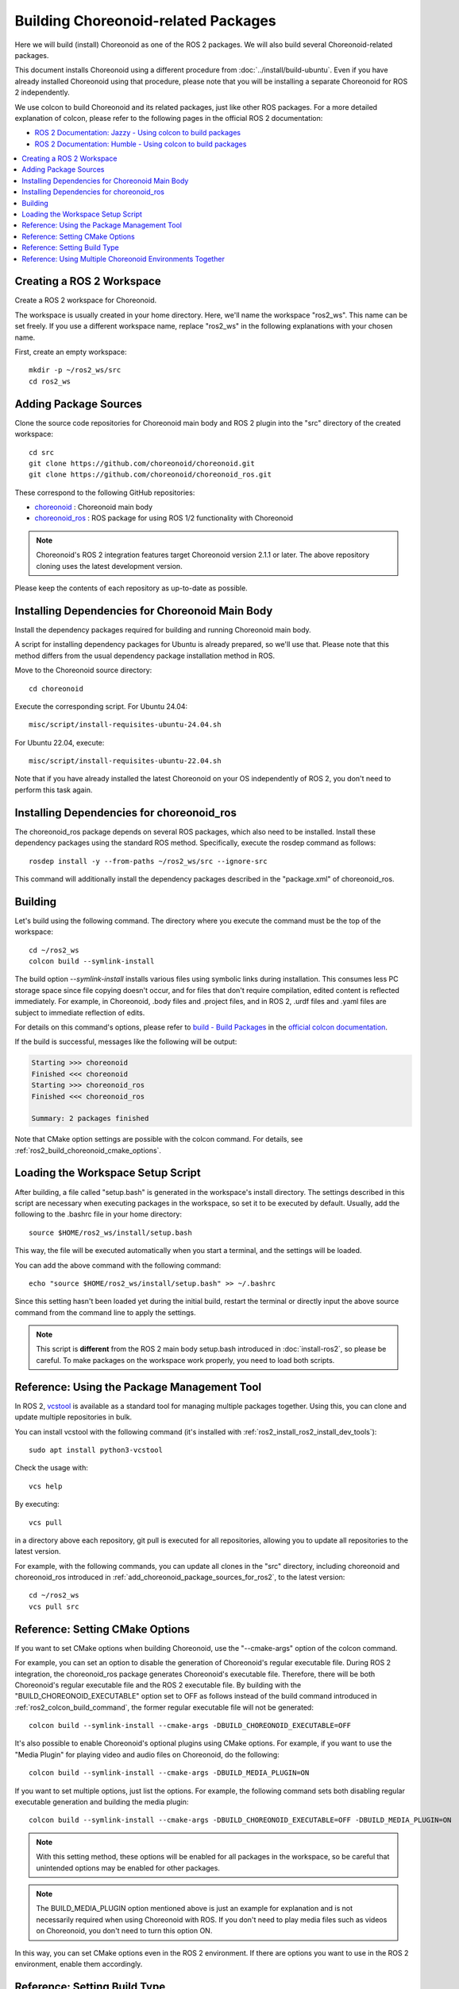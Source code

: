 Building Choreonoid-related Packages
====================================

Here we will build (install) Choreonoid as one of the ROS 2 packages. We will also build several Choreonoid-related packages.

This document installs Choreonoid using a different procedure from :doc:`../install/build-ubuntu`. Even if you have already installed Choreonoid using that procedure, please note that you will be installing a separate Choreonoid for ROS 2 independently.

We use colcon to build Choreonoid and its related packages, just like other ROS packages.
For a more detailed explanation of colcon, please refer to the following pages in the official ROS 2 documentation:

* `ROS 2 Documentation: Jazzy - Using colcon to build packages <https://docs.ros.org/en/jazzy/Tutorials/Beginner-Client-Libraries/Colcon-Tutorial.html>`_
* `ROS 2 Documentation: Humble - Using colcon to build packages <https://docs.ros.org/en/humble/Tutorials/Beginner-Client-Libraries/Colcon-Tutorial.html>`_


.. contents::
   :local:

.. highlight:: sh


Creating a ROS 2 Workspace
--------------------------

Create a ROS 2 workspace for Choreonoid.

The workspace is usually created in your home directory. Here, we'll name the workspace "ros2_ws". This name can be set freely. If you use a different workspace name, replace "ros2_ws" in the following explanations with your chosen name.

First, create an empty workspace: ::

   mkdir -p ~/ros2_ws/src
   cd ros2_ws

.. _add_choreonoid_package_sources_for_ros2:

Adding Package Sources
----------------------

Clone the source code repositories for Choreonoid main body and ROS 2 plugin into the "src" directory of the created workspace: ::

   cd src
   git clone https://github.com/choreonoid/choreonoid.git
   git clone https://github.com/choreonoid/choreonoid_ros.git

These correspond to the following GitHub repositories:

* `choreonoid <https://github.com/choreonoid/choreonoid>`_ : Choreonoid main body
* `choreonoid_ros <https://github.com/choreonoid/choreonoid_ros>`_ : ROS package for using ROS 1/2 functionality with Choreonoid

.. note:: Choreonoid's ROS 2 integration features target Choreonoid version 2.1.1 or later. The above repository cloning uses the latest development version.

Please keep the contents of each repository as up-to-date as possible.


Installing Dependencies for Choreonoid Main Body
------------------------------------------------

Install the dependency packages required for building and running Choreonoid main body.

A script for installing dependency packages for Ubuntu is already prepared, so we'll use that.
Please note that this method differs from the usual dependency package installation method in ROS.

Move to the Choreonoid source directory: ::

  cd choreonoid

Execute the corresponding script. For Ubuntu 24.04: ::

   misc/script/install-requisites-ubuntu-24.04.sh

For Ubuntu 22.04, execute: ::

   misc/script/install-requisites-ubuntu-22.04.sh

Note that if you have already installed the latest Choreonoid on your OS independently of ROS 2, you don't need to perform this task again.

.. _install-choreonoid-ros2-dependencies:

Installing Dependencies for choreonoid_ros
------------------------------------------

The choreonoid_ros package depends on several ROS packages, which also need to be installed. Install these dependency packages using the standard ROS method. Specifically, execute the rosdep command as follows: ::

   rosdep install -y --from-paths ~/ros2_ws/src --ignore-src

This command will additionally install the dependency packages described in the "package.xml" of choreonoid_ros.


.. _ros2_colcon_build_command:

Building
--------

Let's build using the following command. The directory where you execute the command must be the top of the workspace: ::

   cd ~/ros2_ws
   colcon build --symlink-install

The build option `--symlink-install` installs various files using symbolic links during installation. This consumes less PC storage space since file copying doesn't occur, and for files that don't require compilation, edited content is reflected immediately. For example, in Choreonoid, .body files and .project files, and in ROS 2, .urdf files and .yaml files are subject to immediate reflection of edits.

For details on this command's options, please refer to `build - Build Packages <https://colcon.readthedocs.io/en/released/reference/verb/build.html>`_ in the `official colcon documentation <https://colcon.readthedocs.io/en/released/index.html>`_.

If the build is successful, messages like the following will be output:

.. code-block:: none

   Starting >>> choreonoid
   Finished <<< choreonoid
   Starting >>> choreonoid_ros
   Finished <<< choreonoid_ros

   Summary: 2 packages finished

Note that CMake option settings are possible with the colcon command. For details, see :ref:`ros2_build_choreonoid_cmake_options`.

.. _loading_ros2_workspace_setup_script:

Loading the Workspace Setup Script
----------------------------------

After building, a file called "setup.bash" is generated in the workspace's install directory. The settings described in this script are necessary when executing packages in the workspace, so set it to be executed by default. Usually, add the following to the .bashrc file in your home directory: ::

   source $HOME/ros2_ws/install/setup.bash

This way, the file will be executed automatically when you start a terminal, and the settings will be loaded.

You can add the above command with the following command: ::

   echo "source $HOME/ros2_ws/install/setup.bash" >> ~/.bashrc

Since this setting hasn't been loaded yet during the initial build, restart the terminal or directly input the above source command from the command line to apply the settings.

.. note:: This script is **different** from the ROS 2 main body setup.bash introduced in :doc:`install-ros2`, so please be careful. To make packages on the workspace work properly, you need to load both scripts.

Reference: Using the Package Management Tool
--------------------------------------------

In ROS 2, `vcstool <https://github.com/dirk-thomas/vcstool>`_ is available as a standard tool for managing multiple packages together. Using this, you can clone and update multiple repositories in bulk.

You can install vcstool with the following command (it's installed with :ref:`ros2_install_ros2_install_dev_tools`): ::

   sudo apt install python3-vcstool


Check the usage with: ::

   vcs help

By executing: ::

 vcs pull

in a directory above each repository, git pull is executed for all repositories, allowing you to update all repositories to the latest version.

For example, with the following commands, you can update all clones in the "src" directory, including choreonoid and choreonoid_ros introduced in :ref:`add_choreonoid_package_sources_for_ros2`, to the latest version: ::

   cd ~/ros2_ws
   vcs pull src


.. _ros2_build_choreonoid_cmake_options:

Reference: Setting CMake Options
--------------------------------

If you want to set CMake options when building Choreonoid, use the "--cmake-args" option of the colcon command.

For example, you can set an option to disable the generation of Choreonoid's regular executable file. During ROS 2 integration, the choreonoid_ros package generates Choreonoid's executable file. Therefore, there will be both Choreonoid's regular executable file and the ROS 2 executable file. By building with the "BUILD_CHOREONOID_EXECUTABLE" option set to OFF as follows instead of the build command introduced in :ref:`ros2_colcon_build_command`, the former regular executable file will not be generated: ::

   colcon build --symlink-install --cmake-args -DBUILD_CHOREONOID_EXECUTABLE=OFF


It's also possible to enable Choreonoid's optional plugins using CMake options. For example, if you want to use the "Media Plugin" for playing video and audio files on Choreonoid, do the following: ::

   colcon build --symlink-install --cmake-args -DBUILD_MEDIA_PLUGIN=ON

If you want to set multiple options, just list the options. For example, the following command sets both disabling regular executable generation and building the media plugin: ::

   colcon build --symlink-install --cmake-args -DBUILD_CHOREONOID_EXECUTABLE=OFF -DBUILD_MEDIA_PLUGIN=ON

.. note:: With this setting method, these options will be enabled for all packages in the workspace, so be careful that unintended options may be enabled for other packages.

.. note:: The BUILD_MEDIA_PLUGIN option mentioned above is just an example for explanation and is not necessarily required when using Choreonoid with ROS. If you don't need to play media files such as videos on Choreonoid, you don't need to turn this option ON.


In this way, you can set CMake options even in the ROS 2 environment. If there are options you want to use in the ROS 2 environment, enable them accordingly.

.. _ros2_catkin_config_cmake_build_type:

Reference: Setting Build Type
-----------------------------

Generally, when building C/C++ programs, you can specify build types such as "Release" or "Debug". In Release mode, optimization is applied to increase execution speed, while in Debug mode, debug information is added to facilitate debugging with a debugger.

If you want to specify these build types when building with the colcon command, use the --cmake-args option again.

For example: ::

   colcon build --symlink-install --cmake-args -DCMAKE_BUILD_TYPE=Release

will build in release mode, and: ::

   colcon build --symlink-install --cmake-args -DCMAKE_BUILD_TYPE=Debug

will build in debug mode.

These should be specified in addition to the options specified in :ref:`ros2_build_choreonoid_cmake_options`.

Choreonoid-related packages are set to Release by default. However, in general, some packages may not set the build type to Release by default, and your own packages may not have this setting. In that case, optimization will not be applied, and the execution speed of the built program will be significantly reduced. If you might build such packages, it's good to specify Release build using the above method.

Reference: Using Multiple Choreonoid Environments Together
----------------------------------------------------------

Here we introduced how to install Choreonoid that operates in a ROS 2 environment (ROS 2 workspace). As mentioned at the beginning, Choreonoid can also be installed independently of ROS 2. However, if you use them together on the same OS, some caution is required.

When the ROS 2 environment setup script is loaded into the system, the corresponding directory of the ROS 2 workspace is added to the shared library path. (It's added to the environment variable LD_LIBRARY_PATH.) In this state, if there are multiple shared libraries with the same name on the system, the ROS 2 environment ones will usually be loaded preferentially. If this is applied to software originally installed independently of ROS 2, libraries with different versions or build settings may be loaded, causing the software to malfunction. Mixing multiple environments is dangerous.

To avoid this, it's safer to disable the loading of the "setup.bash" scripts mentioned in :ref:`loading_ros2_workspace_setup_script` and :doc:`install-ros2` when using software independent of ROS 2. You can disable them by commenting out the relevant parts in the ".bashrc" configuration file and then restarting the OS or terminal.

Note that for Choreonoid, it's possible to execute without mixing with libraries built in other environments through RPATH information embedded in executable files and shared library files. This feature is enabled by default for executable files and libraries generated in the build directory. Also, by turning ON CMAKE's ENABLE_INSTALL_RPATH, this is also enabled for files installed by "make install".

Through such mechanisms, Choreonoid's shared libraries are designed to avoid mixing with those from other environments as much as possible. However, depending on the environment settings, they may still mix, and libraries may mix in other software used in conjunction with Choreonoid. Therefore, as a general matter not limited to Choreonoid, when the same software is installed in multiple environments on the same OS, it's very important to use them without mixing to avoid problems.

.. note:: If you turn ON the "ENABLE_NEW_DTAGS" option in CMake options when building Choreonoid, LD_LIBRARY_PATH information will be prioritized over RPATH, increasing the risk of mixing. If this option is not particularly necessary, please leave it at the default OFF.